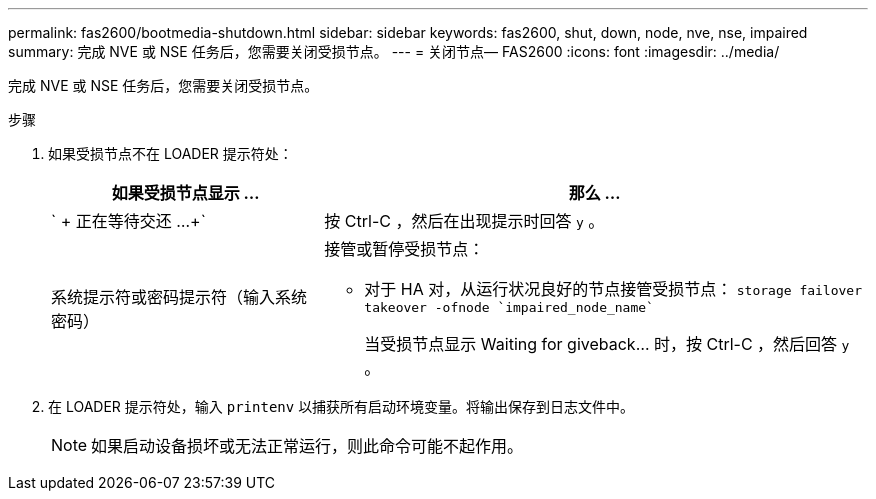 ---
permalink: fas2600/bootmedia-shutdown.html 
sidebar: sidebar 
keywords: fas2600, shut, down, node, nve, nse, impaired 
summary: 完成 NVE 或 NSE 任务后，您需要关闭受损节点。 
---
= 关闭节点— FAS2600
:icons: font
:imagesdir: ../media/


[role="lead"]
完成 NVE 或 NSE 任务后，您需要关闭受损节点。

.步骤
. 如果受损节点不在 LOADER 提示符处：
+
[cols="1,2"]
|===
| 如果受损节点显示 ... | 那么 ... 


 a| 
` + 正在等待交还 ...+`
 a| 
按 Ctrl-C ，然后在出现提示时回答 `y` 。



 a| 
系统提示符或密码提示符（输入系统密码）
 a| 
接管或暂停受损节点：

** 对于 HA 对，从运行状况良好的节点接管受损节点： `storage failover takeover -ofnode `impaired_node_name``
+
当受损节点显示 Waiting for giveback... 时，按 Ctrl-C ，然后回答 `y` 。



|===
. 在 LOADER 提示符处，输入 `printenv` 以捕获所有启动环境变量。将输出保存到日志文件中。
+

NOTE: 如果启动设备损坏或无法正常运行，则此命令可能不起作用。


